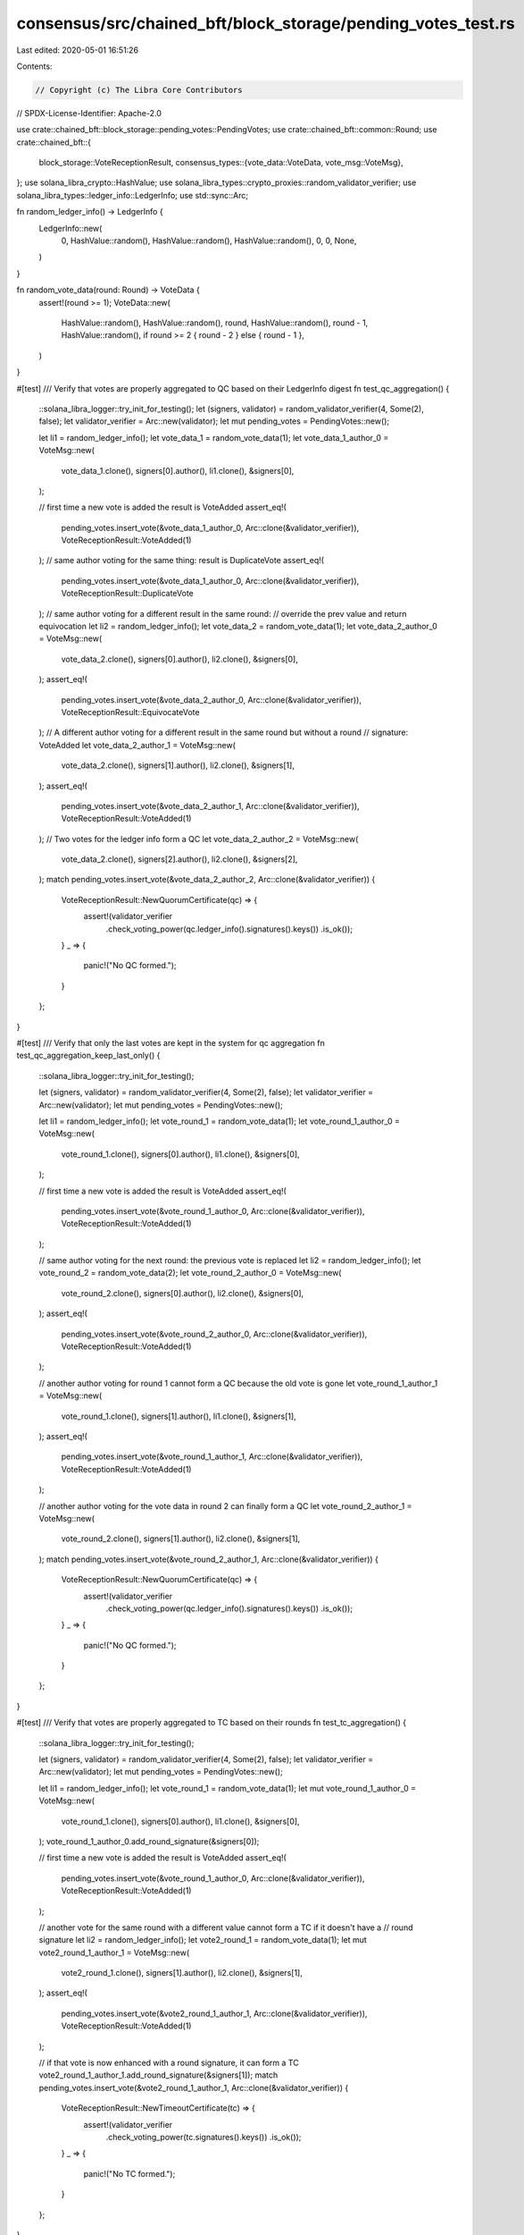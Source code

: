 consensus/src/chained_bft/block_storage/pending_votes_test.rs
=============================================================

Last edited: 2020-05-01 16:51:26

Contents:

.. code-block:: rs

    // Copyright (c) The Libra Core Contributors
// SPDX-License-Identifier: Apache-2.0

use crate::chained_bft::block_storage::pending_votes::PendingVotes;
use crate::chained_bft::common::Round;
use crate::chained_bft::{
    block_storage::VoteReceptionResult,
    consensus_types::{vote_data::VoteData, vote_msg::VoteMsg},
};
use solana_libra_crypto::HashValue;
use solana_libra_types::crypto_proxies::random_validator_verifier;
use solana_libra_types::ledger_info::LedgerInfo;
use std::sync::Arc;

fn random_ledger_info() -> LedgerInfo {
    LedgerInfo::new(
        0,
        HashValue::random(),
        HashValue::random(),
        HashValue::random(),
        0,
        0,
        None,
    )
}

fn random_vote_data(round: Round) -> VoteData {
    assert!(round >= 1);
    VoteData::new(
        HashValue::random(),
        HashValue::random(),
        round,
        HashValue::random(),
        round - 1,
        HashValue::random(),
        if round >= 2 { round - 2 } else { round - 1 },
    )
}

#[test]
/// Verify that votes are properly aggregated to QC based on their LedgerInfo digest
fn test_qc_aggregation() {
    ::solana_libra_logger::try_init_for_testing();
    let (signers, validator) = random_validator_verifier(4, Some(2), false);
    let validator_verifier = Arc::new(validator);
    let mut pending_votes = PendingVotes::new();

    let li1 = random_ledger_info();
    let vote_data_1 = random_vote_data(1);
    let vote_data_1_author_0 = VoteMsg::new(
        vote_data_1.clone(),
        signers[0].author(),
        li1.clone(),
        &signers[0],
    );

    // first time a new vote is added the result is VoteAdded
    assert_eq!(
        pending_votes.insert_vote(&vote_data_1_author_0, Arc::clone(&validator_verifier)),
        VoteReceptionResult::VoteAdded(1)
    );
    // same author voting for the same thing: result is DuplicateVote
    assert_eq!(
        pending_votes.insert_vote(&vote_data_1_author_0, Arc::clone(&validator_verifier)),
        VoteReceptionResult::DuplicateVote
    );
    // same author voting for a different result in the same round:
    // override the prev value and return equivocation
    let li2 = random_ledger_info();
    let vote_data_2 = random_vote_data(1);
    let vote_data_2_author_0 = VoteMsg::new(
        vote_data_2.clone(),
        signers[0].author(),
        li2.clone(),
        &signers[0],
    );
    assert_eq!(
        pending_votes.insert_vote(&vote_data_2_author_0, Arc::clone(&validator_verifier)),
        VoteReceptionResult::EquivocateVote
    );
    // A different author voting for a different result in the same round but without a round
    // signature: VoteAdded
    let vote_data_2_author_1 = VoteMsg::new(
        vote_data_2.clone(),
        signers[1].author(),
        li2.clone(),
        &signers[1],
    );
    assert_eq!(
        pending_votes.insert_vote(&vote_data_2_author_1, Arc::clone(&validator_verifier)),
        VoteReceptionResult::VoteAdded(1)
    );
    // Two votes for the ledger info form a QC
    let vote_data_2_author_2 = VoteMsg::new(
        vote_data_2.clone(),
        signers[2].author(),
        li2.clone(),
        &signers[2],
    );
    match pending_votes.insert_vote(&vote_data_2_author_2, Arc::clone(&validator_verifier)) {
        VoteReceptionResult::NewQuorumCertificate(qc) => {
            assert!(validator_verifier
                .check_voting_power(qc.ledger_info().signatures().keys())
                .is_ok());
        }
        _ => {
            panic!("No QC formed.");
        }
    };
}

#[test]
/// Verify that only the last votes are kept in the system for qc aggregation
fn test_qc_aggregation_keep_last_only() {
    ::solana_libra_logger::try_init_for_testing();

    let (signers, validator) = random_validator_verifier(4, Some(2), false);
    let validator_verifier = Arc::new(validator);
    let mut pending_votes = PendingVotes::new();

    let li1 = random_ledger_info();
    let vote_round_1 = random_vote_data(1);
    let vote_round_1_author_0 = VoteMsg::new(
        vote_round_1.clone(),
        signers[0].author(),
        li1.clone(),
        &signers[0],
    );

    // first time a new vote is added the result is VoteAdded
    assert_eq!(
        pending_votes.insert_vote(&vote_round_1_author_0, Arc::clone(&validator_verifier)),
        VoteReceptionResult::VoteAdded(1)
    );

    // same author voting for the next round: the previous vote is replaced
    let li2 = random_ledger_info();
    let vote_round_2 = random_vote_data(2);
    let vote_round_2_author_0 = VoteMsg::new(
        vote_round_2.clone(),
        signers[0].author(),
        li2.clone(),
        &signers[0],
    );
    assert_eq!(
        pending_votes.insert_vote(&vote_round_2_author_0, Arc::clone(&validator_verifier)),
        VoteReceptionResult::VoteAdded(1)
    );

    // another author voting for round 1 cannot form a QC because the old vote is gone
    let vote_round_1_author_1 = VoteMsg::new(
        vote_round_1.clone(),
        signers[1].author(),
        li1.clone(),
        &signers[1],
    );
    assert_eq!(
        pending_votes.insert_vote(&vote_round_1_author_1, Arc::clone(&validator_verifier)),
        VoteReceptionResult::VoteAdded(1)
    );

    // another author voting for the vote data in round 2 can finally form a QC
    let vote_round_2_author_1 = VoteMsg::new(
        vote_round_2.clone(),
        signers[1].author(),
        li2.clone(),
        &signers[1],
    );
    match pending_votes.insert_vote(&vote_round_2_author_1, Arc::clone(&validator_verifier)) {
        VoteReceptionResult::NewQuorumCertificate(qc) => {
            assert!(validator_verifier
                .check_voting_power(qc.ledger_info().signatures().keys())
                .is_ok());
        }
        _ => {
            panic!("No QC formed.");
        }
    };
}

#[test]
/// Verify that votes are properly aggregated to TC based on their rounds
fn test_tc_aggregation() {
    ::solana_libra_logger::try_init_for_testing();

    let (signers, validator) = random_validator_verifier(4, Some(2), false);
    let validator_verifier = Arc::new(validator);
    let mut pending_votes = PendingVotes::new();

    let li1 = random_ledger_info();
    let vote_round_1 = random_vote_data(1);
    let mut vote_round_1_author_0 = VoteMsg::new(
        vote_round_1.clone(),
        signers[0].author(),
        li1.clone(),
        &signers[0],
    );
    vote_round_1_author_0.add_round_signature(&signers[0]);

    // first time a new vote is added the result is VoteAdded
    assert_eq!(
        pending_votes.insert_vote(&vote_round_1_author_0, Arc::clone(&validator_verifier)),
        VoteReceptionResult::VoteAdded(1)
    );

    // another vote for the same round with a different value cannot form a TC if it doesn't have a
    // round signature
    let li2 = random_ledger_info();
    let vote2_round_1 = random_vote_data(1);
    let mut vote2_round_1_author_1 = VoteMsg::new(
        vote2_round_1.clone(),
        signers[1].author(),
        li2.clone(),
        &signers[1],
    );
    assert_eq!(
        pending_votes.insert_vote(&vote2_round_1_author_1, Arc::clone(&validator_verifier)),
        VoteReceptionResult::VoteAdded(1)
    );

    // if that vote is now enhanced with a round signature, it can form a TC
    vote2_round_1_author_1.add_round_signature(&signers[1]);
    match pending_votes.insert_vote(&vote2_round_1_author_1, Arc::clone(&validator_verifier)) {
        VoteReceptionResult::NewTimeoutCertificate(tc) => {
            assert!(validator_verifier
                .check_voting_power(tc.signatures().keys())
                .is_ok());
        }
        _ => {
            panic!("No TC formed.");
        }
    };
}

#[test]
/// Verify that only the last votes are kept in the system for TC aggregation
fn test_tc_aggregation_keep_last_only() {
    ::solana_libra_logger::try_init_for_testing();

    let (signers, validator) = random_validator_verifier(4, Some(2), false);
    let validator_verifier = Arc::new(validator);
    let mut pending_votes = PendingVotes::new();

    let li1 = random_ledger_info();
    let vote_round_1 = random_vote_data(1);
    let mut vote_round_1_author_0 = VoteMsg::new(
        vote_round_1.clone(),
        signers[0].author(),
        li1.clone(),
        &signers[0],
    );
    vote_round_1_author_0.add_round_signature(&signers[0]);

    // first time a new vote is added the result is VoteAdded
    assert_eq!(
        pending_votes.insert_vote(&vote_round_1_author_0, Arc::clone(&validator_verifier)),
        VoteReceptionResult::VoteAdded(1)
    );

    // A vote for round 2 overrides the previous vote
    let li2 = random_ledger_info();
    let vote_round_2 = random_vote_data(2);
    let mut vote_round_2_author_0 = VoteMsg::new(
        vote_round_2.clone(),
        signers[0].author(),
        li2.clone(),
        &signers[0],
    );
    vote_round_2_author_0.add_round_signature(&signers[0]);
    assert_eq!(
        pending_votes.insert_vote(&vote_round_2_author_0, Arc::clone(&validator_verifier)),
        VoteReceptionResult::VoteAdded(1)
    );

    // a new vote for round 1 cannot form a TC
    let li3 = random_ledger_info();
    let vote3_round_1 = random_vote_data(1);
    let mut vote3_round_1_author_1 = VoteMsg::new(
        vote3_round_1.clone(),
        signers[1].author(),
        li3.clone(),
        &signers[1],
    );
    vote3_round_1_author_1.add_round_signature(&signers[1]);
    assert_eq!(
        pending_votes.insert_vote(&vote3_round_1_author_1, Arc::clone(&validator_verifier)),
        VoteReceptionResult::VoteAdded(1)
    );

    // a new vote for round 2 should form a TC
    let li4 = random_ledger_info();
    let vote4_round_2 = random_vote_data(2);
    let mut vote4_round_2_author_1 = VoteMsg::new(
        vote4_round_2.clone(),
        signers[1].author(),
        li4.clone(),
        &signers[1],
    );
    vote4_round_2_author_1.add_round_signature(&signers[1]);
    match pending_votes.insert_vote(&vote4_round_2_author_1, Arc::clone(&validator_verifier)) {
        VoteReceptionResult::NewTimeoutCertificate(tc) => {
            assert!(validator_verifier
                .check_voting_power(tc.signatures().keys())
                .is_ok());
        }
        _ => {
            panic!("No TC formed.");
        }
    };
}


